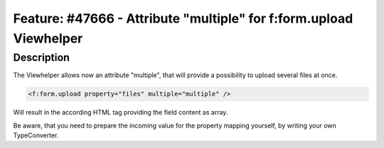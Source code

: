 =====================================================================
Feature: #47666 - Attribute \"multiple\" for f:form.upload Viewhelper
=====================================================================

Description
===========

The Viewhelper allows now an attribute \"multiple\", that will provide
a possibility to upload several files at once.

.. code-block:: html

	<f:form.upload property="files" multiple="multiple" />

Will result in the according HTML tag providing the field content as array.

Be aware, that you need to prepare the incoming value for the property mapping yourself,
by writing your own TypeConverter.